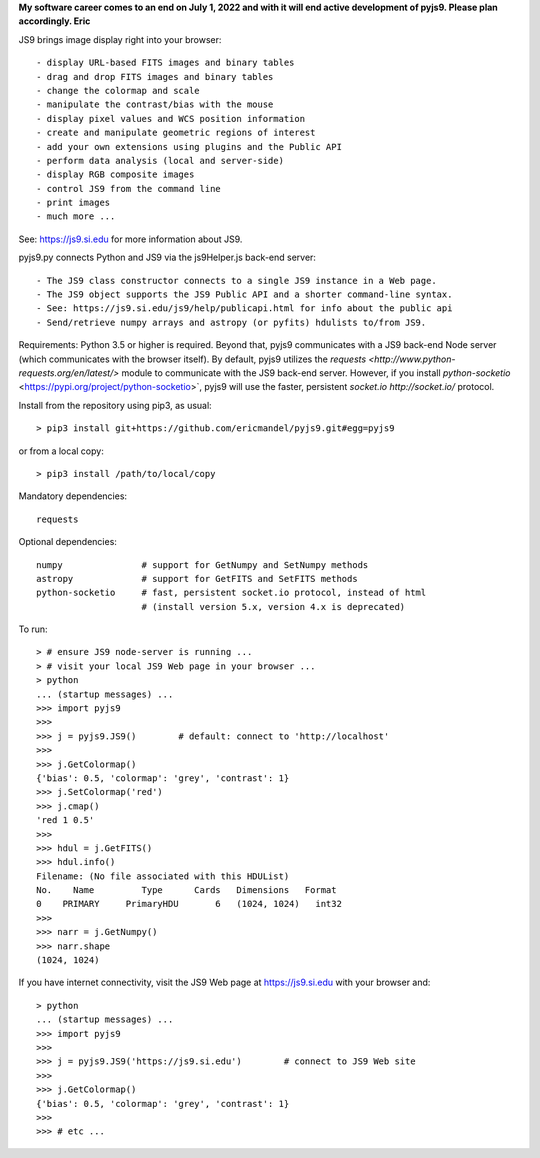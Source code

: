 **My software career comes to an end on July 1, 2022 and with it will end active development of pyjs9. Please plan accordingly. Eric**

.. image:: https://zenodo.org/badge/DOI/10.5281/zenodo.6675877.svg
   :target: https://doi.org/10.5281/zenodo.6675877

JS9 brings image display right into your browser::

- display URL-based FITS images and binary tables
- drag and drop FITS images and binary tables
- change the colormap and scale
- manipulate the contrast/bias with the mouse
- display pixel values and WCS position information
- create and manipulate geometric regions of interest
- add your own extensions using plugins and the Public API
- perform data analysis (local and server-side)
- display RGB composite images
- control JS9 from the command line
- print images
- much more ...

See: https://js9.si.edu for more information about JS9.

pyjs9.py connects Python and JS9 via the js9Helper.js back-end server::

- The JS9 class constructor connects to a single JS9 instance in a Web page.
- The JS9 object supports the JS9 Public API and a shorter command-line syntax.
- See: https://js9.si.edu/js9/help/publicapi.html for info about the public api
- Send/retrieve numpy arrays and astropy (or pyfits) hdulists to/from JS9.

Requirements: Python 3.5 or higher is required. Beyond that, pyjs9
communicates with a JS9 back-end Node server (which communicates with
the browser itself). By default, pyjs9 utilizes the `requests
<http://www.python-requests.org/en/latest/>` module to communicate
with the JS9 back-end server. However, if you install
`python-socketio` <https://pypi.org/project/python-socketio>`, pyjs9
will use the faster, persistent `socket.io http://socket.io/`
protocol.

Install from the repository using pip3, as usual::

    > pip3 install git+https://github.com/ericmandel/pyjs9.git#egg=pyjs9

or from a local copy::

    > pip3 install /path/to/local/copy

Mandatory dependencies::

    requests

Optional dependencies::

    numpy               # support for GetNumpy and SetNumpy methods
    astropy             # support for GetFITS and SetFITS methods
    python-socketio     # fast, persistent socket.io protocol, instead of html
                        # (install version 5.x, version 4.x is deprecated)

To run::

        > # ensure JS9 node-server is running ...
        > # visit your local JS9 Web page in your browser ...
	> python
        ... (startup messages) ...
	>>> import pyjs9
	>>>
	>>> j = pyjs9.JS9()        # default: connect to 'http://localhost'
	>>>
	>>> j.GetColormap()
	{'bias': 0.5, 'colormap': 'grey', 'contrast': 1}
	>>> j.SetColormap('red')
	>>> j.cmap()
	'red 1 0.5'
	>>>
	>>> hdul = j.GetFITS()
	>>> hdul.info()
	Filename: (No file associated with this HDUList)
	No.    Name         Type      Cards   Dimensions   Format
	0    PRIMARY     PrimaryHDU       6   (1024, 1024)   int32   
	>>>
	>>> narr = j.GetNumpy()
	>>> narr.shape
	(1024, 1024)

If you have internet connectivity, visit the JS9 Web page at
https://js9.si.edu with your browser and::

	> python
        ... (startup messages) ...
	>>> import pyjs9
	>>>
	>>> j = pyjs9.JS9('https://js9.si.edu')        # connect to JS9 Web site
	>>>
	>>> j.GetColormap()
	{'bias': 0.5, 'colormap': 'grey', 'contrast': 1}
	>>>
	>>> # etc ...
